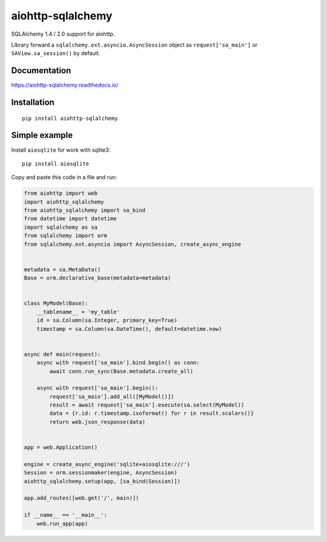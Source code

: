 ==================
aiohttp-sqlalchemy
==================
SQLAlchemy 1.4 / 2.0 support for aiohttp.

Library forward a ``sqlalchemy.ext.asyncio.AsyncSession`` object as
``request['sa_main']`` or ``SAView.sa_session()`` by default.


Documentation
-------------
https://aiohttp-sqlalchemy.readthedocs.io/


Installation
------------
::

    pip install aiohttp-sqlalchemy


Simple example
--------------
Install ``aiosqlite`` for work with sqlite3: ::

  pip install aiosqlite

Copy and paste this code in a file and run:

.. code-block:: python

  from aiohttp import web
  import aiohttp_sqlalchemy
  from aiohttp_sqlalchemy import sa_bind
  from datetime import datetime
  import sqlalchemy as sa
  from sqlalchemy import orm
  from sqlalchemy.ext.asyncio import AsyncSession, create_async_engine


  metadata = sa.MetaData()
  Base = orm.declarative_base(metadata=metadata)


  class MyModel(Base):
      __tablename__ = 'my_table'
      id = sa.Column(sa.Integer, primary_key=True)
      timestamp = sa.Column(sa.DateTime(), default=datetime.now)


  async def main(request):
      async with request['sa_main'].bind.begin() as conn:
          await conn.run_sync(Base.metadata.create_all)

      async with request['sa_main'].begin():
          request['sa_main'].add_all([MyModel()])
          result = await request['sa_main'].execute(sa.select(MyModel))
          data = {r.id: r.timestamp.isoformat() for r in result.scalars()}
          return web.json_response(data)


  app = web.Application()

  engine = create_async_engine('sqlite+aiosqlite:///')
  Session = orm.sessionmaker(engine, AsyncSession)
  aiohttp_sqlalchemy.setup(app, [sa_bind(Session)])

  app.add_routes([web.get('/', main)])

  if __name__ == '__main__':
      web.run_app(app)
